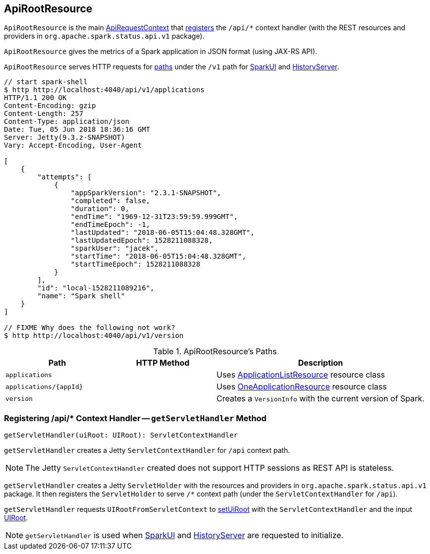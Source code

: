 == [[ApiRootResource]] ApiRootResource

`ApiRootResource` is the main link:spark-api-ApiRequestContext.adoc[ApiRequestContext] that <<getServletHandler, registers>> the `/api/*` context handler (with the REST resources and providers in `org.apache.spark.status.api.v1` package).

`ApiRootResource` gives the metrics of a Spark application in JSON format (using JAX-RS API).

`ApiRootResource` serves HTTP requests for <<paths, paths>> under the `/v1` path for link:spark-webui-SparkUI.adoc#initialize[SparkUI] and link:spark-history-server-HistoryServer.adoc#initialize[HistoryServer].

```
// start spark-shell
$ http http://localhost:4040/api/v1/applications
HTTP/1.1 200 OK
Content-Encoding: gzip
Content-Length: 257
Content-Type: application/json
Date: Tue, 05 Jun 2018 18:36:16 GMT
Server: Jetty(9.3.z-SNAPSHOT)
Vary: Accept-Encoding, User-Agent

[
    {
        "attempts": [
            {
                "appSparkVersion": "2.3.1-SNAPSHOT",
                "completed": false,
                "duration": 0,
                "endTime": "1969-12-31T23:59:59.999GMT",
                "endTimeEpoch": -1,
                "lastUpdated": "2018-06-05T15:04:48.328GMT",
                "lastUpdatedEpoch": 1528211088328,
                "sparkUser": "jacek",
                "startTime": "2018-06-05T15:04:48.328GMT",
                "startTimeEpoch": 1528211088328
            }
        ],
        "id": "local-1528211089216",
        "name": "Spark shell"
    }
]

// FIXME Why does the following not work?
$ http http://localhost:4040/api/v1/version
```

[[paths]]
.ApiRootResource's Paths
[cols="1,1,2",options="header",width="100%"]
|===
| Path
| HTTP Method
| Description

| `applications`
|
| Uses link:spark-api-ApplicationListResource.adoc[ApplicationListResource] resource class

| `applications/{appId}`
|
| Uses link:spark-api-OneApplicationResource.adoc[OneApplicationResource] resource class

| `version`
|
| Creates a `VersionInfo` with the current version of Spark.
|===

=== [[getServletHandler]] Registering /api/* Context Handler -- `getServletHandler` Method

[source, scala]
----
getServletHandler(uiRoot: UIRoot): ServletContextHandler
----

`getServletHandler` creates a Jetty `ServletContextHandler` for `/api` context path.

NOTE: The Jetty `ServletContextHandler` created does not support HTTP sessions as REST API is stateless.

`getServletHandler` creates a Jetty `ServletHolder` with the resources and providers in `org.apache.spark.status.api.v1` package. It then registers the `ServletHolder` to serve `/*` context path (under the `ServletContextHandler` for `/api`).

`getServletHandler` requests `UIRootFromServletContext` to link:spark-api-UIRootFromServletContext.adoc#setUiRoot[setUiRoot] with the `ServletContextHandler` and the input link:spark-api-UIRoot.adoc[UIRoot].

NOTE: `getServletHandler` is used when link:spark-webui-SparkUI.adoc#initialize[SparkUI] and link:spark-history-server-HistoryServer.adoc#initialize[HistoryServer] are requested to initialize.
